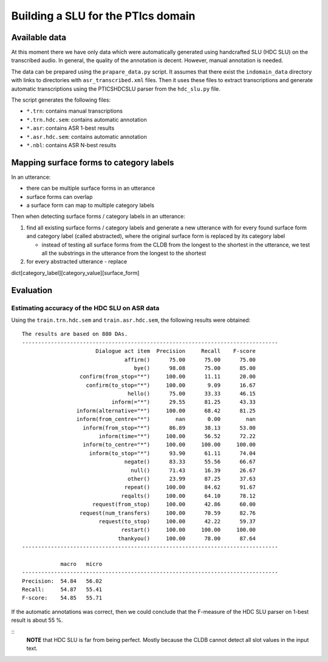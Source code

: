 Building a SLU for the PTIcs domain
===================================

Available data
--------------

At this moment there we have only data which were automatically generated using handcrafted SLU (HDC SLU) on the
transcribed audio. In general, the quality of the annotation is decent. However, manual annotation is needed.

The data can be prepared using the ``prapare_data.py`` script. It assumes that there exist the ``indomain_data`` directory
with links to directories with ``asr_transcribed.xml`` files. Then it uses these files to extract transcriptions
and generate automatic transcriptions using the PTICSHDCSLU parser from the ``hdc_slu.py`` file.

The script generates the following files:

- ``*.trn``: contains manual transcriptions
- ``*.trn.hdc.sem``: contains automatic annotation
- ``*.asr``: contains ASR 1-best results
- ``*.asr.hdc.sem``: contains automatic annotation
- ``*.nbl``: contains ASR N-best results


Mapping surface forms to category labels
----------------------------------------

In an utterance:

- there can be multiple surface forms in an utterance
- surface forms can overlap
- a surface form can map to multiple category labels

Then when detecting surface forms / category labels in an utterance:

#. find all existing surface forms / category labels and generate a new utterance with for every found surface form and
   category label (called abstracted), where the original surface form is replaced by its category label

   - instead of testing all surface forms from the CLDB from the longest to the shortest in the utterance, we test
     all the substrings in the utterance from the longest to the shortest

#. for every abstracted utterance
   - replace

dict[category_label][category_value][surface_form]



Evaluation
----------

Estimating accuracy of the HDC SLU on ASR data
~~~~~~~~~~~~~~~~~~~~~~~~~~~~~~~~~~~~~~~~~~~~~~

Using the ``train.trn.hdc.sem`` and ``train.asr.hdc.sem``, the following results were obtained:

::

    The results are based on 880 DAs.
    --------------------------------------------------------------------------------
                           Dialogue act item  Precision     Recall    F-score
                                    affirm()      75.00      75.00      75.00
                                       bye()      98.08      75.00      85.00
                      confirm(from_stop="*")     100.00      11.11      20.00
                        confirm(to_stop="*")     100.00       9.09      16.67
                                     hello()      75.00      33.33      46.15
                                inform(="*")      29.55      81.25      43.33
                     inform(alternative="*")     100.00      68.42      81.25
                     inform(from_centre="*")        nan       0.00        nan
                       inform(from_stop="*")      86.89      38.13      53.00
                            inform(time="*")     100.00      56.52      72.22
                       inform(to_centre="*")     100.00     100.00     100.00
                         inform(to_stop="*")      93.90      61.11      74.04
                                    negate()      83.33      55.56      66.67
                                      null()      71.43      16.39      26.67
                                     other()      23.99      87.25      37.63
                                    repeat()     100.00      84.62      91.67
                                   reqalts()     100.00      64.10      78.12
                          request(from_stop)     100.00      42.86      60.00
                      request(num_transfers)     100.00      70.59      82.76
                            request(to_stop)     100.00      42.22      59.37
                                   restart()     100.00     100.00     100.00
                                  thankyou()     100.00      78.00      87.64
    --------------------------------------------------------------------------------

                macro   micro
    --------------------------------------------------------------------------------
    Precision:  54.84   56.02
    Recall:     54.87   55.41
    F-score:    54.85   55.71

If the automatic annotations was correct, then we could conclude that the F-measure of the HDC SLU parser on 1-best
result is about 55 %.

::
    **NOTE** that HDC SLU is far from being perfect. Mostly because the CLDB cannot detect all slot values in the
    input text.